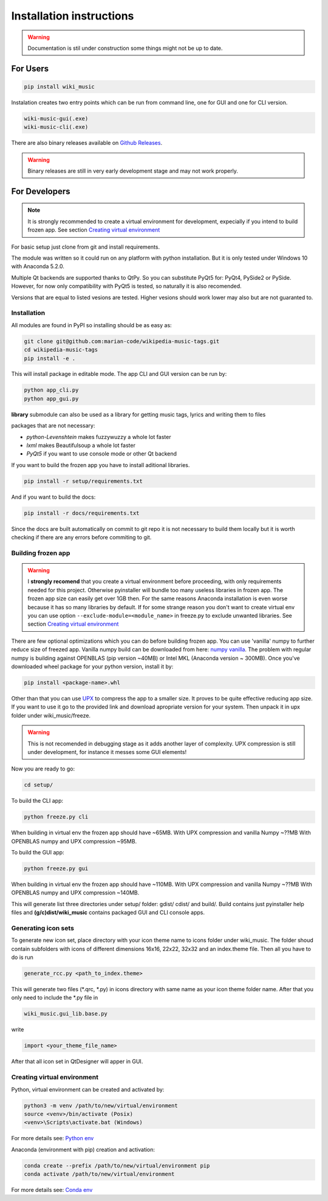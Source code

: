 Installation instructions
=========================

.. warning:: 
    Documentation is stil under construction some things might not be up to
    date.

For Users
---------

.. code-block:: bash

    pip install wiki_music

Instalation creates two entry points which can be run from command line, one
for GUI and one for CLI version.

.. code-block:: bash

    wiki-music-gui(.exe)
    wiki-music-cli(.exe)

There are also binary releases available on
`Github Releases <https://github.com/marian-code/wikipedia-music-tags/releases>`_.

.. warning::
    Binary releases are still in very early development stage and may not work
    properly.

For Developers
--------------

.. note::
    It is strongly recommended to create a virtual environment for development,
    expecially if you intend to build frozen app. See section
    `Creating virtual environment`_

For basic setup just clone from git and install requirements.

The module was written so it could run on any platform with python
installation. But it is only tested under Windows 10 with Anaconda 5.2.0.

Multiple Qt backends are supported thanks to QtPy. So you can substitute 
PyQt5 for: PyQt4, PySide2 or PySide. However, for now only compatibility with 
PyQt5 is tested, so naturally it is also recomended.

Versions that are equal to listed vesions are tested. Higher vesions should
work lower may also but are not guaranted to.

Installation
^^^^^^^^^^^^

All modules are found in PyPI so installing should be as easy as:

.. code-block:: bash

    git clone git@github.com:marian-code/wikipedia-music-tags.git
    cd wikipedia-music-tags
    pip install -e .

This will install package in editable mode. The app CLI and GUI version
can be run by:

.. code-block:: bash

    python app_cli.py
    python app_gui.py

**library** submodule can also be used as a library for getting music tags,
lyrics and writing them to files

packages that are not necessary:

* *python-Levenshtein* makes fuzzywuzzy a whole lot faster
* *lxml* makes Beautifulsoup a whole lot faster
* *PyQt5* if you want to use console mode or other Qt backend

If you want to build the frozen app you have to install aditional libraries.

.. code-block:: bash

    pip install -r setup/requirements.txt

And if you want to build the docs:

.. code-block:: bash

    pip install -r docs/requirements.txt

Since the docs are built automatically on commit to git repo it is not
necessary to build them locally but it is worth checking if there are any
errors before commiting to git.



Building frozen app
^^^^^^^^^^^^^^^^^^^

.. warning::
    I **strongly recomend** that you create a virtual environment before
    proceeding, with only requirements needed for this project. Otherwise
    pyinstaller will bundle too many useless libraries in frozen app.
    The frozen app size can easily get over 1GB then. For the same reasons
    Anaconda installation is even worse because it has so many libraries by
    default. If for some strange reason you don't want to create virtual env
    you can use option ``--exclude-module=<module_name>`` in freeze.py to
    exclude unwanted libraries. See section `Creating virtual environment`_

There are few optional optimizations which you can do before building frozen
app. You can use 'vanilla' numpy to further reduce size of freezed app. Vanilla
numpy build can be downloaded from here:
`numpy vanilla <https://www.lfd.uci.edu/~gohlke/pythonlibs/#numpy>`_.
The problem with regular numpy is building against OPENBLAS (pip version ~40MB)
or Intel MKL (Anaconda version ~ 300MB). Once you've downloaded wheel package
for your python version, install it by:

.. code-block:: bash

    pip install <package-name>.whl

Other than that you can use `UPX <https://upx.github.io>`_ to compress the app
to a smaller size. It proves to be quite effective reducing app size.
If you want to use it go to the provided link and download apropriate
version for your system. Then unpack it in upx folder under wiki_music/freeze.

.. warning::
    This is not recomended in debugging stage as it adds another layer of
    complexity. UPX compression is still under development, for instance it
    messes some GUI elements!

Now you are ready to go:

.. code-block:: bash

    cd setup/

To build the CLI app:

.. code-block:: bash

    python freeze.py cli

When building in virtual env the frozen app should have ~65MB.
With UPX compression and vanilla Numpy ~??MB
With OPENBLAS numpy and UPX compression ~95MB.

To build the GUI app:

.. code-block:: bash

    python freeze.py gui

When building in virtual env the frozen app should have ~110MB.
With UPX compression and vanilla Numpy ~??MB
With OPENBLAS numpy and UPX compression ~140MB.

This will generate list three directories under setup/ folder: gdist/ cdist/
and build/. Build contains just pyinstaller help files and
**(g/c)dist/wiki_music** contains packaged GUI and CLI console apps. 

Generating icon sets
^^^^^^^^^^^^^^^^^^^^

To generate new icon set, place directory with your icon theme name to icons
folder under wiki_music. The folder shoud contain subfolders with icons of
different dimensions 16x16, 22x22, 32x32 and an index.theme file. Then all you
have to do is run

.. code-block:: bash

    generate_rcc.py <path_to_index.theme>

This will generate two files (*.qrc, *.py) in icons directory with same name
as your icon theme folder name. After that you only need to include the *.py
file in

.. code-block:: bash

    wiki_music.gui_lib.base.py

write

.. code-block:: python

    import <your_theme_file_name>

After that all icon set in QtDesigner will apper in GUI.

Creating virtual environment
^^^^^^^^^^^^^^^^^^^^^^^^^^^^

Python, virtual environment can be created and activated by:

.. code-block:: bash

    python3 -m venv /path/to/new/virtual/environment
    source <venv>/bin/activate (Posix)
    <venv>\Scripts\activate.bat (Windows)

For more details see:
`Python env <https://docs.python.org/3/tutorial/venv.html>`_

Anaconda (environment with pip) creation and activation:

.. code-block:: bash

    conda create --prefix /path/to/new/virtual/environment pip
    conda activate /path/to/new/virtual/environment

For more details see:
`Conda env <https://docs.conda.io/projects/conda/en/latest/user-guide/tasks/manage-environments.html>`_ 
